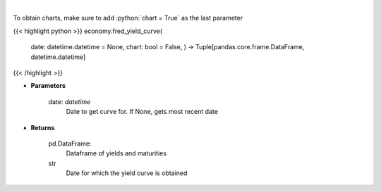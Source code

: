 .. role:: python(code)
    :language: python
    :class: highlight

|

.. raw:: html

    <h3>
    > Gets yield curve data from FRED
    </h3>

To obtain charts, make sure to add :python:`chart = True` as the last parameter

{{< highlight python >}}
economy.fred_yield_curve(
    date: datetime.datetime = None,
    chart: bool = False,
    ) -> Tuple[pandas.core.frame.DataFrame, datetime.datetime]
{{< /highlight >}}

* **Parameters**

    date: *datetime*
        Date to get curve for.  If None, gets most recent date

    
* **Returns**

    pd.DataFrame:
        Dataframe of yields and maturities
    str
        Date for which the yield curve is obtained
    